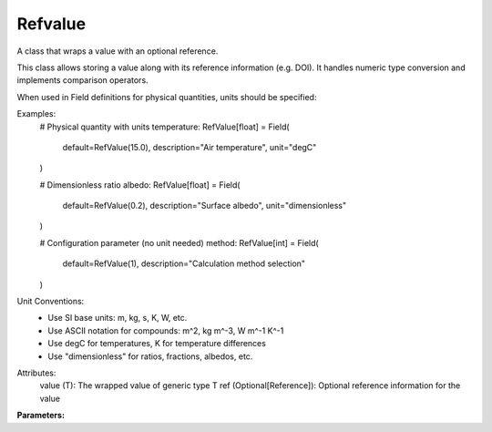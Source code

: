 Refvalue
========

A class that wraps a value with an optional reference.

This class allows storing a value along with its reference information (e.g. DOI).
It handles numeric type conversion and implements comparison operators.

When used in Field definitions for physical quantities, units should be specified:

Examples:
    # Physical quantity with units
    temperature: RefValue[float] = Field(
        default=RefValue(15.0),
        description="Air temperature",
        unit="degC"
    )

    # Dimensionless ratio
    albedo: RefValue[float] = Field(
        default=RefValue(0.2),
        description="Surface albedo",
        unit="dimensionless"
    )

    # Configuration parameter (no unit needed)
    method: RefValue[int] = Field(
        default=RefValue(1),
        description="Calculation method selection"
    )

Unit Conventions:
    - Use SI base units: m, kg, s, K, W, etc.
    - Use ASCII notation for compounds: m^2, kg m^-3, W m^-1 K^-1
    - Use degC for temperatures, K for temperature differences
    - Use "dimensionless" for ratios, fractions, albedos, etc.

Attributes:
    value (T): The wrapped value of generic type T
    ref (Optional[Reference]): Optional reference information for the value

**Parameters:**

.. option:: value <T>

   :Default: ``PydanticUndefined``

.. option:: ref <Reference (Optional)>

   :Default: Not specified

   For ``ref``, if using the Reference structure, see :doc:`reference` for details.
